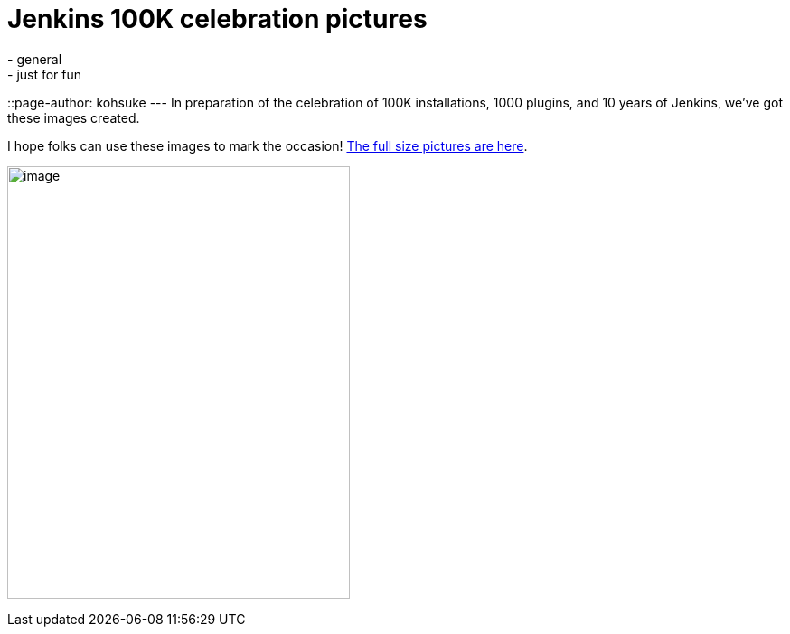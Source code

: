 = Jenkins 100K celebration pictures
:nodeid: 524
:created: 1424383115
:tags:
  - general
  - just for fun
::page-author: kohsuke
---
In preparation of the celebration of 100K installations, 1000 plugins, and 10 years of Jenkins, we've got these images created. +

I hope folks can use these images to mark the occasion! https://www.flickr.com/photos/131462214@N04/sets/72157650510081118/[The full size pictures are here]. +

image:https://jenkins-ci.org/sites/default/files/images/jenkins100k_1.jpeg[image,width=379,height=479] +
